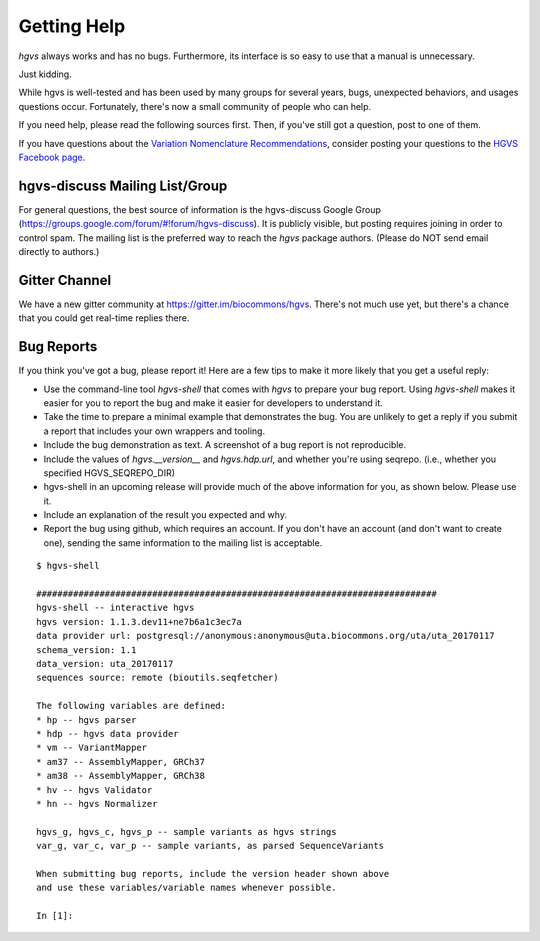 Getting Help
!!!!!!!!!!!!

`hgvs` always works and has no bugs. Furthermore, its interface is
so easy to use that a manual is unnecessary. 

Just kidding.

While hgvs is well-tested and has been used by many groups for several
years, bugs, unexpected behaviors, and usages questions occur.
Fortunately, there's now a small community of people who can help.

If you need help, please read the following sources first.  Then, if
you've still got a question, post to one of them.


If you have questions about the `Variation Nomenclature
Recommendations <http://varnomen.hgvs.org/>`_, consider posting your
questions to the `HGVS Facebook page
<https://www.facebook.com/HGVSmutnomen>`_.



hgvs-discuss Mailing List/Group
@@@@@@@@@@@@@@@@@@@@@@@@@@@@@@@

For general questions, the best source of information is the
hgvs-discuss Google Group
(https://groups.google.com/forum/#!forum/hgvs-discuss).  It is
publicly visible, but posting requires joining in order to control
spam.  The mailing list is the preferred way to reach the `hgvs`
package authors.  (Please do NOT send email directly to authors.)


Gitter Channel
@@@@@@@@@@@@@@

We have a new gitter community at https://gitter.im/biocommons/hgvs.
There's not much use yet, but there's a chance that you could get
real-time replies there.


.. _bug-reports:

Bug Reports
@@@@@@@@@@@

If you think you've got a bug, please report it!  Here are a few tips
to make it more likely that you get a useful reply:

* Use the command-line tool `hgvs-shell` that comes with `hgvs` to
  prepare your bug report.  Using `hgvs-shell` makes it easier for you
  to report the bug and make it easier for developers to understand
  it.

* Take the time to prepare a minimal example that demonstrates the
  bug.  You are unlikely to get a reply if you submit a report that
  includes your own wrappers and tooling.

* Include the bug demonstration as text. A screenshot of a bug report
  is not reproducible.

* Include the values of `hgvs.__version__` and `hgvs.hdp.url`, and
  whether you're using seqrepo. (i.e., whether you specified
  HGVS_SEQREPO_DIR)

* hgvs-shell in an upcoming release will provide much of the above
  information for you, as shown below. Please use it.

* Include an explanation of the result you expected and why.

* Report the bug using github, which requires an account.  If you
  don't have an account (and don't want to create one), sending the
  same information to the mailing list is acceptable.

::

  $ hgvs-shell
  
  ############################################################################
  hgvs-shell -- interactive hgvs
  hgvs version: 1.1.3.dev11+ne7b6a1c3ec7a
  data provider url: postgresql://anonymous:anonymous@uta.biocommons.org/uta/uta_20170117
  schema_version: 1.1
  data_version: uta_20170117
  sequences source: remote (bioutils.seqfetcher)
  
  The following variables are defined:
  * hp -- hgvs parser
  * hdp -- hgvs data provider
  * vm -- VariantMapper
  * am37 -- AssemblyMapper, GRCh37
  * am38 -- AssemblyMapper, GRCh38
  * hv -- hgvs Validator
  * hn -- hgvs Normalizer
  
  hgvs_g, hgvs_c, hgvs_p -- sample variants as hgvs strings
  var_g, var_c, var_p -- sample variants, as parsed SequenceVariants
  
  When submitting bug reports, include the version header shown above
  and use these variables/variable names whenever possible.

  In [1]:
  
